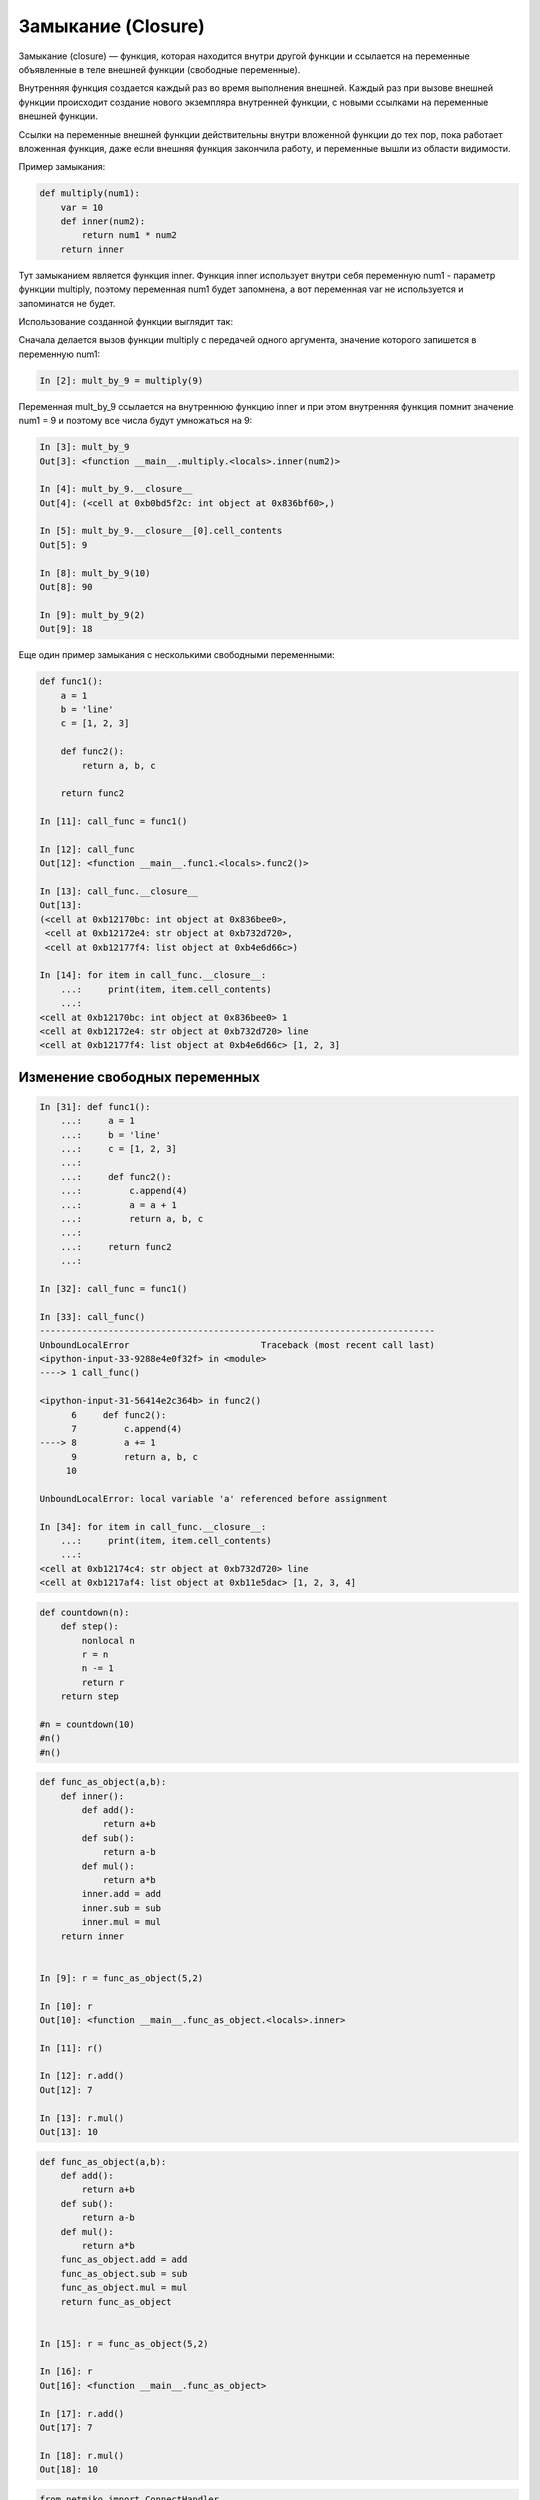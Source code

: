 Замыкание (Closure)
-------------------

Замыкание (closure) — функция, которая находится внутри другой функции
и ссылается на переменные объявленные в теле внешней функции (свободные переменные).

Внутренняя функция создается каждый раз во время выполнения внешней.
Каждый раз при вызове внешней функции происходит создание нового 
экземпляра внутренней функции, с новыми ссылками на переменные внешней функции.

Ссылки на переменные внешней функции действительны внутри 
вложенной функции до тех пор, пока работает вложенная функция, даже если внешняя 
функция закончила работу, и переменные вышли из области видимости.

Пример замыкания:

.. code:: python

    def multiply(num1):
        var = 10
        def inner(num2):
            return num1 * num2
        return inner

Тут замыканием является функция inner. Функция inner использует внутри себя
переменную num1 - параметр функции multiply, поэтому переменная num1 будет запомнена,
а вот переменная var не используется и запоминатся не будет.

Использование созданной функции выглядит так:

Сначала делается вызов функции multiply с передачей одного аргумента, значение которого
запишется в переменную num1:

.. code:: python

    In [2]: mult_by_9 = multiply(9)

Переменная mult_by_9 ссылается на внутреннюю функцию inner и при этом внутренняя функция
помнит значение num1 = 9 и поэтому все числа будут умножаться на 9:

.. code:: python

    In [3]: mult_by_9
    Out[3]: <function __main__.multiply.<locals>.inner(num2)>

    In [4]: mult_by_9.__closure__
    Out[4]: (<cell at 0xb0bd5f2c: int object at 0x836bf60>,)

    In [5]: mult_by_9.__closure__[0].cell_contents
    Out[5]: 9

    In [8]: mult_by_9(10)
    Out[8]: 90

    In [9]: mult_by_9(2)
    Out[9]: 18

Еще один пример замыкания с несколькими свободными переменными:

.. code:: python

    def func1():
        a = 1
        b = 'line'
        c = [1, 2, 3]

        def func2():
            return a, b, c

        return func2

    In [11]: call_func = func1()

    In [12]: call_func
    Out[12]: <function __main__.func1.<locals>.func2()>

    In [13]: call_func.__closure__
    Out[13]:
    (<cell at 0xb12170bc: int object at 0x836bee0>,
     <cell at 0xb12172e4: str object at 0xb732d720>,
     <cell at 0xb12177f4: list object at 0xb4e6d66c>)

    In [14]: for item in call_func.__closure__:
        ...:     print(item, item.cell_contents)
        ...:
    <cell at 0xb12170bc: int object at 0x836bee0> 1
    <cell at 0xb12172e4: str object at 0xb732d720> line
    <cell at 0xb12177f4: list object at 0xb4e6d66c> [1, 2, 3]

Изменение свободных переменных
~~~~~~~~~~~~~~~~~~~~~~~~~~~~~~

.. code:: python

    In [31]: def func1():
        ...:     a = 1
        ...:     b = 'line'
        ...:     c = [1, 2, 3]
        ...:
        ...:     def func2():
        ...:         c.append(4)
        ...:         a = a + 1
        ...:         return a, b, c
        ...:
        ...:     return func2
        ...:

    In [32]: call_func = func1()

    In [33]: call_func()
    ---------------------------------------------------------------------------
    UnboundLocalError                         Traceback (most recent call last)
    <ipython-input-33-9288e4e0f32f> in <module>
    ----> 1 call_func()

    <ipython-input-31-56414e2c364b> in func2()
          6     def func2():
          7         c.append(4)
    ----> 8         a += 1
          9         return a, b, c
         10

    UnboundLocalError: local variable 'a' referenced before assignment

    In [34]: for item in call_func.__closure__:
        ...:     print(item, item.cell_contents)
        ...:
    <cell at 0xb12174c4: str object at 0xb732d720> line
    <cell at 0xb1217af4: list object at 0xb11e5dac> [1, 2, 3, 4]


.. code:: python

    def countdown(n):
        def step():
            nonlocal n
            r = n
            n -= 1
            return r
        return step

    #n = countdown(10)
    #n()
    #n()



.. code:: python

    def func_as_object(a,b):
        def inner():
            def add():
                return a+b
            def sub():
                return a-b
            def mul():
                return a*b
            inner.add = add
            inner.sub = sub
            inner.mul = mul
        return inner


    In [9]: r = func_as_object(5,2)

    In [10]: r
    Out[10]: <function __main__.func_as_object.<locals>.inner>

    In [11]: r()

    In [12]: r.add()
    Out[12]: 7

    In [13]: r.mul()
    Out[13]: 10




.. code:: python

    def func_as_object(a,b):
        def add():
            return a+b
        def sub():
            return a-b
        def mul():
            return a*b
        func_as_object.add = add
        func_as_object.sub = sub
        func_as_object.mul = mul
        return func_as_object


    In [15]: r = func_as_object(5,2)

    In [16]: r
    Out[16]: <function __main__.func_as_object>

    In [17]: r.add()
    Out[17]: 7

    In [18]: r.mul()
    Out[18]: 10



.. code:: python

    from netmiko import ConnectHandler

    device_params = {
        'device_type': 'cisco_ios',
        'ip': '192.168.100.1',
        'username': 'cisco',
        'password': 'cisco',
        'secret': 'cisco'
    }

    def netmiko_ssh(params_dict):
        ssh = ConnectHandler(**params_dict)
        ssh.enable()
        def send_show_command(command):
            return ssh.send_command(command)
        return send_show_command

###version 2

.. code:: python

    def netmiko_ssh(params_dict):
        ssh = ConnectHandler(**params_dict)
        ssh.enable()
        def send_show_command(command):
            if hasattr(send_show_command, 'close') and send_show_command.close:
                ssh.disconnect()
                print('Session closed')
                return
            return ssh.send_command(command)
        return send_show_command


#####

.. code:: python
    import logging

    def ssh_with_logging(log_level):

        logging.basicConfig(
            level=getattr(logging, log_level.upper(), logging.INFO), datefmt='%H:%M:%S',
            format='%(asctime)s - %(name)s - %(levelname)s - %(message)s')

        def netmiko_ssh(params_dict):
            ssh = ConnectHandler(**params_dict)
            ssh.enable()

            def send_show_command(command):
                if hasattr(send_show_command, 'close') and send_show_command.close:
                    ssh.disconnect()
                    logging.debug('Session closed')
                    return
                command_output = ssh.send_command(command)
                logging.debug(command_output)
                return command_output
            return send_show_command
        return netmiko_ssh


    verbose_ssh = ssh_with_logging('debug')
    r1 = verbose_ssh(device_params)
    r1('sh clock')



    In [31]: verbose_ssh = ssh_with_logging('debug')

    In [32]: r1 = verbose_ssh(device_params)

    In [33]: r1
    Out[33]: <function __main__.verbose_ssh.<locals>.netmiko_ssh.<locals>.send_show_command>

    In [34]: r1('sh clock')
    Out[34]: '*16:20:33.794 UTC Sat Feb 24 2018'


